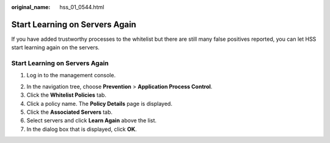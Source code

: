 :original_name: hss_01_0544.html

.. _hss_01_0544:

Start Learning on Servers Again
===============================

If you have added trustworthy processes to the whitelist but there are still many false positives reported, you can let HSS start learning again on the servers.


Start Learning on Servers Again
-------------------------------

#. Log in to the management console.

2. In the navigation tree, choose **Prevention** > **Application Process Control**.

3. Click the **Whitelist Policies** tab.
4. Click a policy name. The **Policy Details** page is displayed.
5. Click the **Associated Servers** tab.
6. Select servers and click **Learn Again** above the list.
7. In the dialog box that is displayed, click **OK**.
